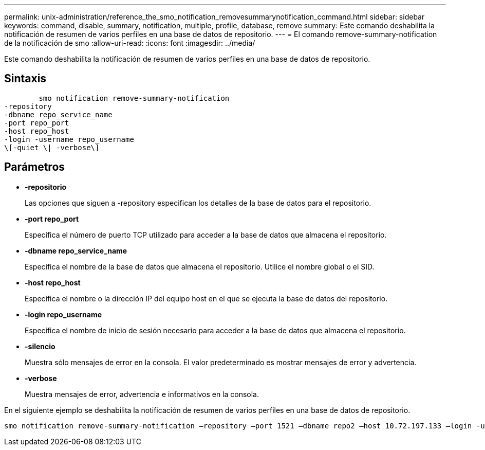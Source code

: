 ---
permalink: unix-administration/reference_the_smo_notification_removesummarynotification_command.html 
sidebar: sidebar 
keywords: command, disable, summary, notification, multiple, profile, database, remove 
summary: Este comando deshabilita la notificación de resumen de varios perfiles en una base de datos de repositorio. 
---
= El comando remove-summary-notification de la notificación de smo
:allow-uri-read: 
:icons: font
:imagesdir: ../media/


[role="lead"]
Este comando deshabilita la notificación de resumen de varios perfiles en una base de datos de repositorio.



== Sintaxis

[listing]
----

        smo notification remove-summary-notification
-repository
-dbname repo_service_name
-port repo_port
-host repo_host
-login -username repo_username
\[-quiet \| -verbose\]
----


== Parámetros

* *-repositorio*
+
Las opciones que siguen a -repository especifican los detalles de la base de datos para el repositorio.

* *-port repo_port*
+
Especifica el número de puerto TCP utilizado para acceder a la base de datos que almacena el repositorio.

* *-dbname repo_service_name*
+
Especifica el nombre de la base de datos que almacena el repositorio. Utilice el nombre global o el SID.

* *-host repo_host*
+
Especifica el nombre o la dirección IP del equipo host en el que se ejecuta la base de datos del repositorio.

* *-login repo_username*
+
Especifica el nombre de inicio de sesión necesario para acceder a la base de datos que almacena el repositorio.

* *-silencio*
+
Muestra sólo mensajes de error en la consola. El valor predeterminado es mostrar mensajes de error y advertencia.

* *-verbose*
+
Muestra mensajes de error, advertencia e informativos en la consola.



En el siguiente ejemplo se deshabilita la notificación de resumen de varios perfiles en una base de datos de repositorio.

[listing]
----

smo notification remove-summary-notification –repository –port 1521 –dbname repo2 –host 10.72.197.133 –login -username oba5
----